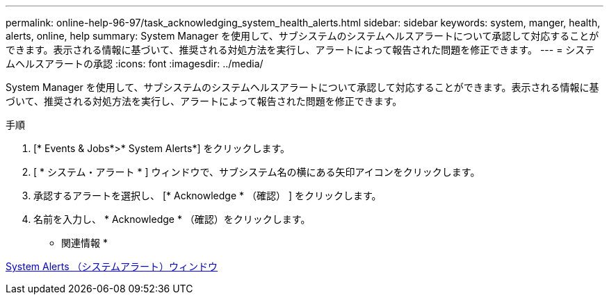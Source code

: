 ---
permalink: online-help-96-97/task_acknowledging_system_health_alerts.html 
sidebar: sidebar 
keywords: system, manger, health, alerts, online, help 
summary: System Manager を使用して、サブシステムのシステムヘルスアラートについて承認して対応することができます。表示される情報に基づいて、推奨される対処方法を実行し、アラートによって報告された問題を修正できます。 
---
= システムヘルスアラートの承認
:icons: font
:imagesdir: ../media/


[role="lead"]
System Manager を使用して、サブシステムのシステムヘルスアラートについて承認して対応することができます。表示される情報に基づいて、推奨される対処方法を実行し、アラートによって報告された問題を修正できます。

.手順
. [* Events & Jobs*>* System Alerts*] をクリックします。
. [ * システム・アラート * ] ウィンドウで、サブシステム名の横にある矢印アイコンをクリックします。
. 承認するアラートを選択し、 [* Acknowledge * （確認） ] をクリックします。
. 名前を入力し、 * Acknowledge * （確認）をクリックします。


* 関連情報 *

xref:reference_system_health_window.adoc[System Alerts （システムアラート）ウィンドウ]
